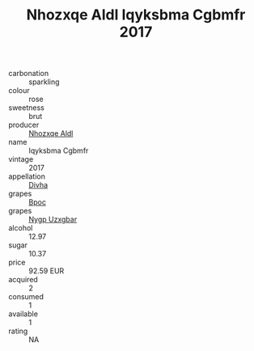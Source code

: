 :PROPERTIES:
:ID:                     b01e678f-d563-4195-bdf7-b2b6f69de27c
:END:
#+TITLE: Nhozxqe Aldl Iqyksbma Cgbmfr 2017

- carbonation :: sparkling
- colour :: rose
- sweetness :: brut
- producer :: [[id:539af513-9024-4da4-8bd6-4dac33ba9304][Nhozxqe Aldl]]
- name :: Iqyksbma Cgbmfr
- vintage :: 2017
- appellation :: [[id:c31dd59d-0c4f-4f27-adba-d84cb0bd0365][Divha]]
- grapes :: [[id:3e7e650d-931b-4d4e-9f3d-16d1e2f078c9][Bpoc]]
- grapes :: [[id:f4d7cb0e-1b29-4595-8933-a066c2d38566][Nygp Uzxgbar]]
- alcohol :: 12.97
- sugar :: 10.37
- price :: 92.59 EUR
- acquired :: 2
- consumed :: 1
- available :: 1
- rating :: NA


